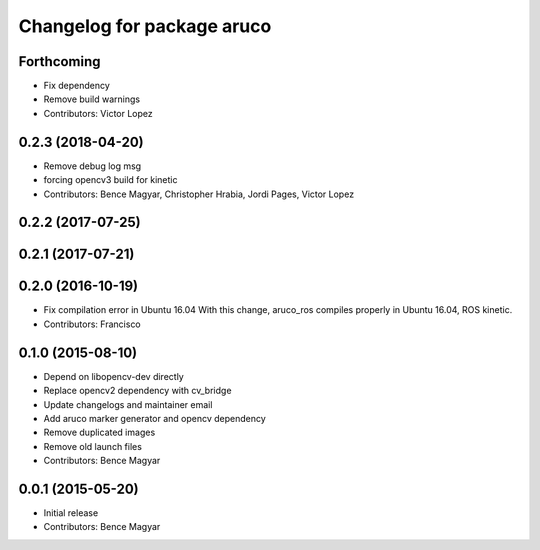 ^^^^^^^^^^^^^^^^^^^^^^^^^^^
Changelog for package aruco
^^^^^^^^^^^^^^^^^^^^^^^^^^^

Forthcoming
-----------
* Fix dependency
* Remove build warnings
* Contributors: Victor Lopez

0.2.3 (2018-04-20)
------------------
* Remove debug log msg
* forcing opencv3 build for kinetic
* Contributors: Bence Magyar, Christopher Hrabia, Jordi Pages, Victor Lopez

0.2.2 (2017-07-25)
------------------

0.2.1 (2017-07-21)
------------------

0.2.0 (2016-10-19)
------------------
* Fix compilation error in Ubuntu 16.04
  With this change, aruco_ros compiles properly in Ubuntu 16.04, ROS kinetic.
* Contributors: Francisco

0.1.0 (2015-08-10)
------------------
* Depend on libopencv-dev directly
* Replace opencv2 dependency with cv_bridge
* Update changelogs and maintainer email
* Add aruco marker generator and opencv dependency
* Remove duplicated images
* Remove old launch files
* Contributors: Bence Magyar

0.0.1 (2015-05-20)
------------------
* Initial release
* Contributors: Bence Magyar

